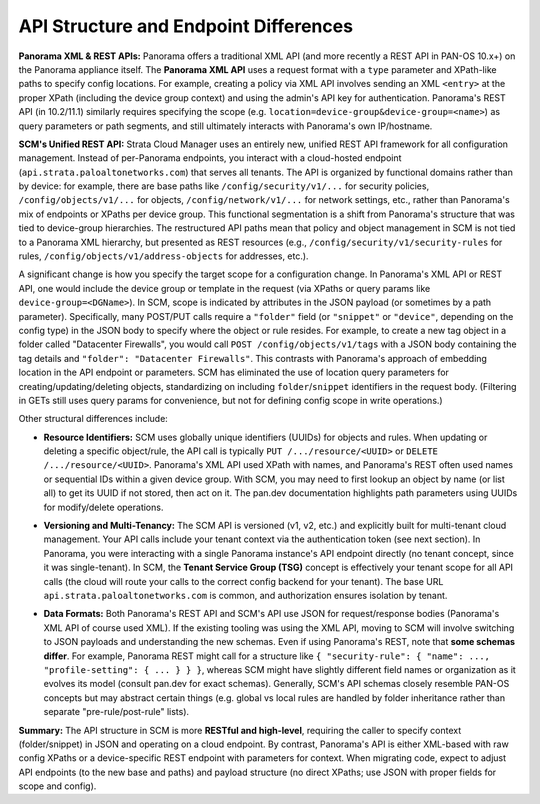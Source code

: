 API Structure and Endpoint Differences
--------------------------------------

**Panorama XML & REST APIs:** Panorama offers a traditional XML API (and more recently a REST API in PAN-OS 10.x+) on
the Panorama appliance itself. The **Panorama XML API** uses a request format with a ``type`` parameter and XPath-like
paths to specify config locations. For example, creating a policy via XML API involves sending an XML ``<entry>``
at the proper XPath (including the device group context) and using the admin's API key for authentication. Panorama's
REST API (in 10.2/11.1) similarly requires specifying the scope (e.g. ``location=device-group&device-group=<name>``)
as query parameters or path segments, and still ultimately interacts with Panorama's own IP/hostname.

**SCM's Unified REST API:** Strata Cloud Manager uses an entirely new, unified REST API framework for all
configuration management. Instead of per-Panorama endpoints, you interact with a cloud-hosted endpoint
(``api.strata.paloaltonetworks.com``) that serves all tenants. The API is organized by functional domains
rather than by device: for example, there are base paths like ``/config/security/v1/...`` for security policies,
``/config/objects/v1/...`` for objects, ``/config/network/v1/...`` for network settings, etc., rather than Panorama's
mix of endpoints or XPaths per device group. This functional segmentation is a shift from Panorama's structure that
was tied to device-group hierarchies. The restructured API paths mean that policy and object management in SCM
is not tied to a Panorama XML hierarchy, but presented as REST resources (e.g., ``/config/security/v1/security-rules``
for rules, ``/config/objects/v1/address-objects`` for addresses, etc.).

A significant change is how you specify the target scope for a configuration change. In Panorama's XML API or REST
API, one would include the device group or template in the request (via XPaths or query params like
``device-group=<DGName>``). In SCM, scope is indicated by attributes in the JSON payload (or sometimes by a path
parameter). Specifically, many POST/PUT calls require a ``"folder"`` field (or ``"snippet"`` or ``"device"``,
depending on the config type) in the JSON body to specify where the object or rule resides. For example, to create a
new tag object in a folder called "Datacenter Firewalls", you would call ``POST /config/objects/v1/tags`` with a
JSON body containing the tag details and ``"folder": "Datacenter Firewalls"``. This contrasts with Panorama's approach
of embedding location in the API endpoint or parameters. SCM has eliminated the use of location query parameters for
creating/updating/deleting objects, standardizing on including ``folder``/``snippet`` identifiers in the request body.
(Filtering in GETs still uses query params for convenience, but not for defining config scope in write operations.)

Other structural differences include:

* **Resource Identifiers:** SCM uses globally unique identifiers (UUIDs) for objects and rules. When updating or
  deleting a specific object/rule, the API call is typically ``PUT /.../resource/<UUID>`` or
  ``DELETE /.../resource/<UUID>``. Panorama's XML API used XPath with names, and Panorama's REST often used names
  or sequential IDs within a given device group. With SCM, you may need to first lookup an object by name (or list all)
  to get its UUID if not stored, then act on it. The pan.dev documentation highlights path parameters using UUIDs for
  modify/delete operations.

+ **Versioning and Multi-Tenancy:** The SCM API is versioned (v1, v2, etc.) and explicitly built for multi-tenant
  cloud management. Your API calls include your tenant context via the authentication token (see next section).
  In Panorama, you were interacting with a single Panorama instance's API endpoint directly (no tenant concept,
  since it was single-tenant). In SCM, the **Tenant Service Group (TSG)** concept is effectively your tenant scope
  for all API calls (the cloud will route your calls to the correct config backend for your tenant). The base URL
  ``api.strata.paloaltonetworks.com`` is common, and authorization ensures isolation by tenant.

* **Data Formats:** Both Panorama's REST API and SCM's API use JSON for request/response bodies (Panorama's XML API
  of course used XML). If the existing tooling was using the XML API, moving to SCM will involve switching to JSON
  payloads and understanding the new schemas. Even if using Panorama's REST, note that **some schemas differ**.
  For example, Panorama REST might call for a structure like
  ``{ "security-rule": { "name": ..., "profile-setting": { ... } } }``, whereas SCM might have slightly different
  field names or organization as it evolves its model (consult pan.dev for exact schemas). Generally, SCM's API
  schemas closely resemble PAN-OS concepts but may abstract certain things (e.g. global vs local rules are handled
  by folder inheritance rather than separate "pre-rule/post-rule" lists).

**Summary:** The API structure in SCM is more **RESTful and high-level**, requiring the caller to specify context
(folder/snippet) in JSON and operating on a cloud endpoint. By contrast, Panorama's API is either XML-based with
raw config XPaths or a device-specific REST endpoint with parameters for context. When migrating code, expect to
adjust API endpoints (to the new base and paths) and payload structure (no direct XPaths; use JSON with proper
fields for scope and config).